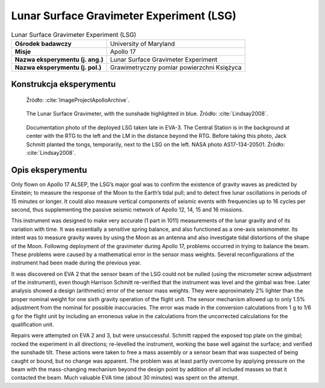 *****************************************
Lunar Surface Gravimeter Experiment (LSG)
*****************************************


.. csv-table:: Lunar Surface Gravimeter Experiment (LSG)
    :stub-columns: 1

    "Ośrodek badawczy", "University of Maryland"
    "Misje", "Apollo 17"
    "Nazwa eksperymentu (j. ang.)", "Lunar Surface Gravimeter Experiment"
    "Nazwa eksperymentu (j. pol.)", "Grawimetryczny pomiar powierzchni Księżyca"


Konstrukcja eksperymentu
========================
.. figure:: img/alsep-LSG-diagram.gif
    :name: figure-alsep-LSG-diagram

    Źródło: :cite:`ImageProjectApolloArchive`.

.. figure:: img/alsep-LSG-color.jpg
    :name: figure-alsep-LSG-color

    The Lunar Surface Gravimeter, with the sunshade highlighted in blue. Źródło: :cite:`Lindsay2008`.

.. figure:: img/alsep-LSG-photo.jpg
    :name: figure-alsep-LSG-photo

    Documentation photo of the deployed LSG taken late in EVA-3. The Central Station is in the background at center with the RTG to the left and the LM in the distance beyond the RTG. Before taking this photo, Jack Schmitt planted the tongs, temporarily, next to the LSG on the left. NASA photo AS17-134-20501. Źródło: :cite:`Lindsay2008`.


Opis eksperymentu
=================
Only flown on Apollo 17 ALSEP, the LSG’s major goal was to confirm the existence of gravity waves as predicted by Einstein; to measure the response of the Moon to the Earth’s tidal pull; and to detect free lunar oscillations in periods of 15 minutes or longer. It could also measure vertical components of seismic events with frequencies up to 16 cycles per second, thus supplementing the passive seismic network of Apollo 12, 14, 15 and 16 missions.

This instrument was designed to make very accurate (1 part in 1011) measurements of the lunar gravity and of its variation with time. It was essentially a sensitive spring balance, and also functioned as a one-axis seismometer. Its intent was to measure gravity waves by using the Moon as an antenna and also investigate tidal distortions of the shape of the Moon. Following deployment of the gravimeter during Apollo 17, problems occurred in trying to balance the beam. These problems were caused by a mathematical error in the sensor mass weights. Several reconfigurations of the instrument had been made during the previous year.

It was discovered on EVA 2 that the sensor beam of the LSG could not be nulled (using the micrometer screw adjustment of the instrument), even though Harrison Schmitt re-verified that the instrument was level and the gimbal was free. Later analysis showed a design (arithmetic) error of the sensor mass weights. They were approximately 2% lighter than the proper nominal weight for one sixth gravity operation of the flight unit. The sensor mechanism allowed up to only 1.5% adjustment from the nominal for possible inaccuracies. The error was made in the conversion calculations from 1 g to 1/6 g for the flight unit by including an erroneous value in the calculations from the uncorrected calculations for the qualification unit.

Repairs were attempted on EVA 2 and 3, but were unsuccessful. Schmitt rapped the exposed top plate on the gimbal; rocked the experiment in all directions; re-levelled the instrument, working the base well against the surface; and verified the sunshade tilt. These actions were taken to free a mass assembly or a sensor beam that was suspected of being caught or bound, but no change was apparent. The problem was at least partly overcome by applying pressure on the beam with the mass-changing mechanism beyond the design point by addition of all included masses so that it contacted the beam. Much valuable EVA time (about 30 minutes) was spent on the attempt.
